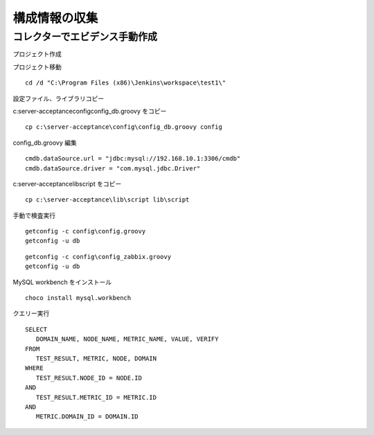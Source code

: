 構成情報の収集
==============

コレクターでエビデンス手動作成
------------------------------

プロジェクト作成



プロジェクト移動

::

   cd /d "C:\Program Files (x86)\Jenkins\workspace\test1\"

設定ファイル、ライブラリコピー

c:\server-acceptance\config\config_db.groovy をコピー

::

   cp c:\server-acceptance\config\config_db.groovy config

config_db.groovy 編集

::

   cmdb.dataSource.url = "jdbc:mysql://192.168.10.1:3306/cmdb"
   cmdb.dataSource.driver = "com.mysql.jdbc.Driver"

c:\server-acceptance\lib\script をコピー

::

   cp c:\server-acceptance\lib\script lib\script

手動で検査実行

::

   getconfig -c config\config.groovy
   getconfig -u db

::

   getconfig -c config\config_zabbix.groovy
   getconfig -u db

MySQL workbench をインストール

::

   choco install mysql.workbench

クエリー実行

::

   SELECT
      DOMAIN_NAME, NODE_NAME, METRIC_NAME, VALUE, VERIFY
   FROM
      TEST_RESULT, METRIC, NODE, DOMAIN
   WHERE
      TEST_RESULT.NODE_ID = NODE.ID
   AND
      TEST_RESULT.METRIC_ID = METRIC.ID
   AND
      METRIC.DOMAIN_ID = DOMAIN.ID
